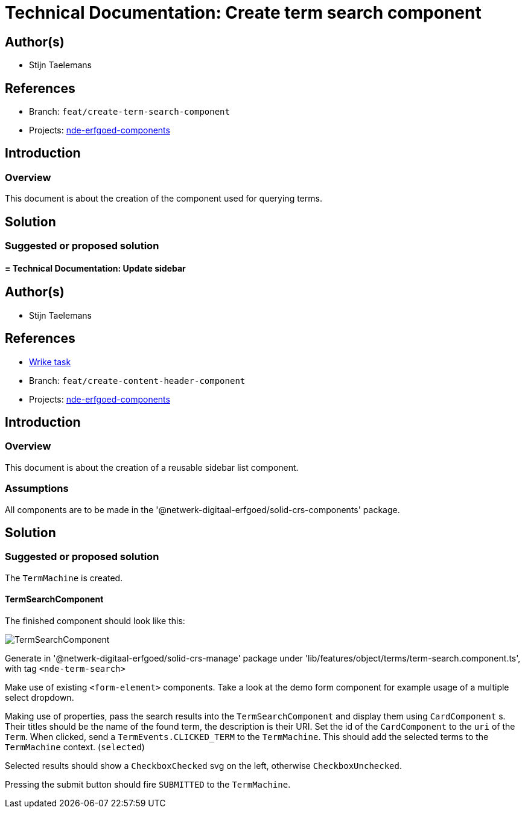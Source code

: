 = Technical Documentation: Create term search component
:sectanchors:
:url-repo: https://github.com/netwerk-digitaal-erfgoed/solid-crs
:imagesdir: ../images

== Author(s)

* Stijn Taelemans

== References


// * https://www.wrike.com/open.htm?id=682525025[Wrike task]
* Branch: `feat/create-term-search-component`
* Projects: https://github.com/netwerk-digitaal-erfgoed/solid-crs[nde-erfgoed-components]


== Introduction

=== Overview

This document is about the creation of the component used for querying terms.


== Solution


=== Suggested or proposed solution


==== = Technical Documentation: Update sidebar
:sectanchors:
:url-repo: https://github.com/netwerk-digitaal-erfgoed/solid-crs
:imagesdir: ../images


== Author(s)

* Stijn Taelemans


== References

* https://www.wrike.com/open.htm?id=682525025[Wrike task]
* Branch: `feat/create-content-header-component`
* Projects: https://github.com/netwerk-digitaal-erfgoed/solid-crs[nde-erfgoed-components]


== Introduction

=== Overview

This document is about the creation of a reusable sidebar list component.


=== Assumptions

All components are to be made in the '@netwerk-digitaal-erfgoed/solid-crs-components' package.


== Solution


=== Suggested or proposed solution

The `TermMachine` is created.


==== TermSearchComponent 

The finished component should look like this:

image::../images/objects/object-term-search.svg[TermSearchComponent]


Generate in '@netwerk-digitaal-erfgoed/solid-crs-manage' package under 'lib/features/object/terms/term-search.component.ts', with tag `<nde-term-search>`

Make use of existing `<form-element>` components. Take a look at the demo form component for example usage of a multiple select dropdown.

Making use of properties, pass the search results into the `TermSearchComponent` and display them using `CardComponent` s. Their titles should be the name of the found term, the description is their URI. Set the id of the `CardComponent` to the `uri` of the `Term`. When clicked, send a `TermEvents.CLICKED_TERM` to the `TermMachine`. This should add the selected terms to the `TermMachine` context. (`selected`)

Selected results should show a `CheckboxChecked` svg on the left, otherwise `CheckboxUnchecked`.

Pressing the submit button should fire `SUBMITTED` to the `TermMachine`.

